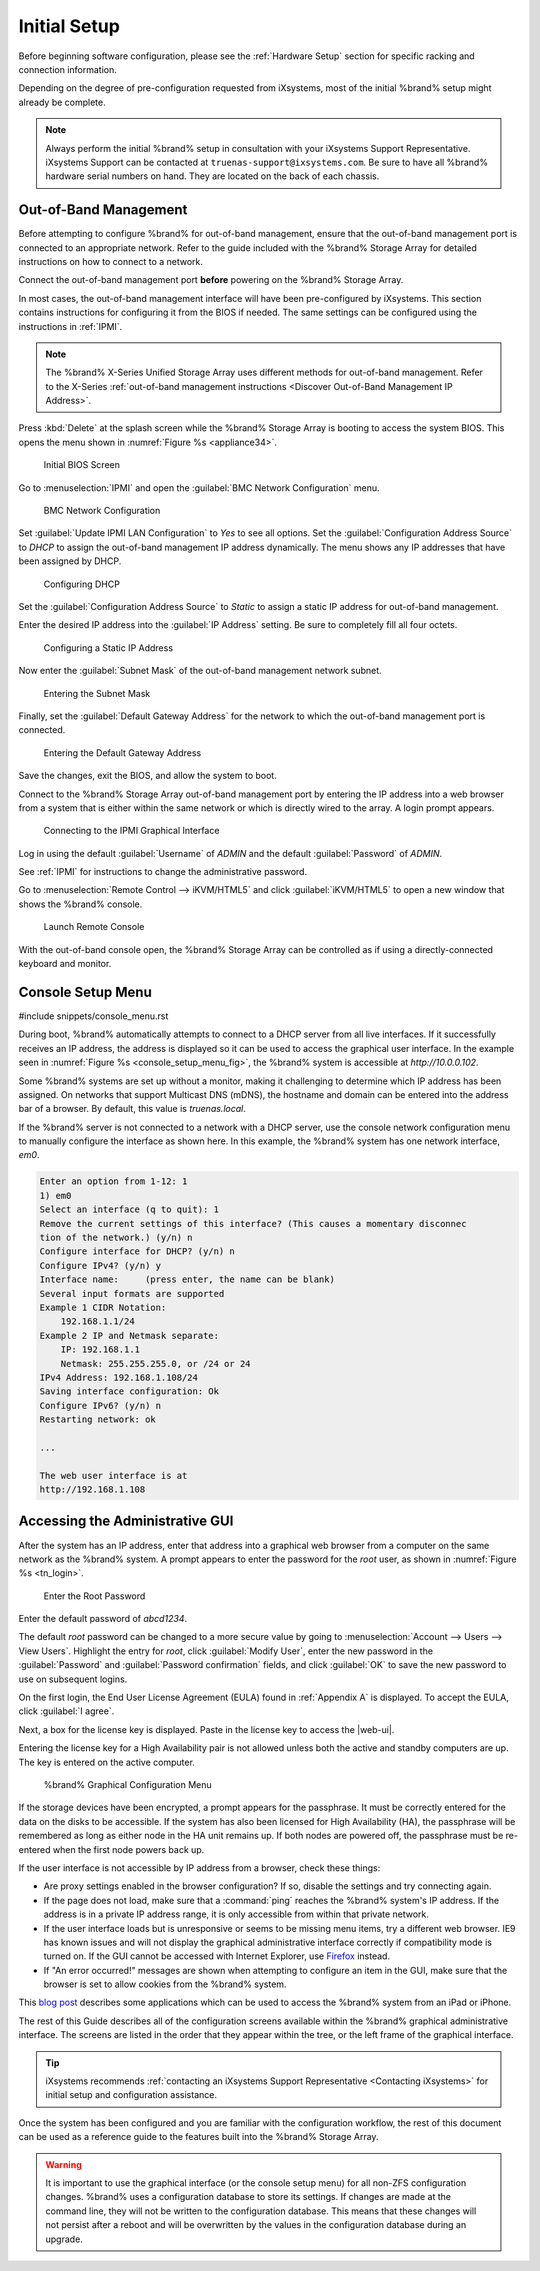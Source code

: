 Initial Setup
=============

Before beginning software configuration, please see the
:ref:`Hardware Setup` section for specific racking and connection
information.

Depending on the degree of pre-configuration requested from iXsystems,
most of the initial %brand% setup might already be complete.

.. note:: Always perform the initial %brand% setup in consultation
   with your iXsystems Support Representative. iXsystems Support can
   be contacted at :literal:`truenas-support@ixsystems.com`. Be sure
   to have all %brand% hardware serial numbers on hand. They are
   located on the back of each chassis.


.. index:: Out-of-Band Management

.. _Out-of-Band Management:

Out-of-Band Management
----------------------

Before attempting to configure %brand% for out-of-band management,
ensure that the out-of-band management port is connected to an
appropriate network. Refer to the guide included with the %brand%
Storage Array for detailed instructions on how to connect to a
network.

Connect the out-of-band management port **before** powering on the
%brand% Storage Array.

In most cases, the out-of-band management interface will have been
pre-configured by iXsystems. This section contains instructions for
configuring it from the BIOS if needed. The same settings can be
configured using the instructions in :ref:`IPMI`.

.. note:: The %brand% X-Series Unified Storage Array uses different
   methods for out-of-band management. Refer to the X-Series
   :ref:`out-of-band management instructions <Discover Out-of-Band Management IP Address>`.


Press :kbd:`Delete` at the splash screen while the %brand% Storage Array
is booting to access the system BIOS. This opens the menu shown in
:numref:`Figure %s <appliance34>`.


.. _appliance34:

.. figure:: images/tn_BIOS1.png

   Initial BIOS Screen


Go to
:menuselection:`IPMI`
and open the :guilabel:`BMC Network Configuration` menu.


.. _appliance35:

.. figure:: images/tn_BIOS2.png

   BMC Network Configuration


Set :guilabel:`Update IPMI LAN Configuration` to *Yes* to see all
options. Set the :guilabel:`Configuration Address Source` to *DHCP* to
assign the out-of-band management IP address dynamically. The menu shows
any IP addresses that have been assigned by DHCP.


.. _appliance36:

.. figure:: images/tn_BIOS3.png

   Configuring DHCP


Set the :guilabel:`Configuration Address Source` to *Static* to assign a
static IP address for out-of-band management.

Enter the desired IP address into the :guilabel:`IP Address` setting. Be
sure to completely fill all four octets.


.. _appliance37:

.. figure:: images/tn_BIOS4.png

   Configuring a Static IP Address


Now enter the :guilabel:`Subnet Mask` of the out-of-band management
network subnet.


.. _appliance38:

.. figure:: images/tn_BIOS5.png

   Entering the Subnet Mask


Finally, set the :guilabel:`Default Gateway Address` for the network
to which the out-of-band management port is connected.


.. _appliance39:

.. figure:: images/tn_BIOS6.png

   Entering the Default Gateway Address


Save the changes, exit the BIOS, and allow the system to boot.

Connect to the %brand% Storage Array out-of-band management port by
entering the IP address into a web browser from a system that is either
within the same network or which is directly wired to the array. A login
prompt appears.


.. _appliance40:

.. figure:: images/tn_IPMIlogin.png

   Connecting to the IPMI Graphical Interface


Log in using the default :guilabel:`Username` of *ADMIN* and the
default :guilabel:`Password` of *ADMIN*.

See :ref:`IPMI` for instructions to change the administrative password.

Go to
:menuselection:`Remote Control --> iKVM/HTML5`
and click :guilabel:`iKVM/HTML5` to open a new window that shows the
%brand% console.

.. _tn_IPMIconnect:

.. figure:: images/tn_IPMI_console_show.png

   Launch Remote Console


With the out-of-band console open, the %brand% Storage Array can be
controlled as if using a directly-connected keyboard and monitor.


.. index:: Console Setup Menu
.. _Console Setup Menu:

Console Setup Menu
------------------

#include snippets/console_menu.rst


During boot, %brand% automatically attempts to connect to a DHCP
server from all live interfaces. If it successfully receives an IP
address, the address is displayed so it can be used to access the
graphical user interface. In the example seen in
:numref:`Figure %s <console_setup_menu_fig>`,
the %brand% system is accessible at *http://10.0.0.102*.

Some %brand% systems are set up without a monitor, making it
challenging to determine which IP address has been assigned. On
networks that support Multicast DNS (mDNS), the hostname and domain
can be entered into the address bar of a browser. By default, this
value is *truenas.local*.

If the %brand% server is not connected to a network with a DHCP
server, use the console network configuration menu to manually
configure the interface as shown here. In this example, the %brand%
system has one network interface, *em0*.


.. code-block:: none

   Enter an option from 1-12: 1
   1) em0
   Select an interface (q to quit): 1
   Remove the current settings of this interface? (This causes a momentary disconnec
   tion of the network.) (y/n) n
   Configure interface for DHCP? (y/n) n
   Configure IPv4? (y/n) y
   Interface name:     (press enter, the name can be blank)
   Several input formats are supported
   Example 1 CIDR Notation:
       192.168.1.1/24
   Example 2 IP and Netmask separate:
       IP: 192.168.1.1
       Netmask: 255.255.255.0, or /24 or 24
   IPv4 Address: 192.168.1.108/24
   Saving interface configuration: Ok
   Configure IPv6? (y/n) n
   Restarting network: ok

   ...

   The web user interface is at
   http://192.168.1.108


.. index:: GUI Access
.. _Accessing the Administrative GUI:

Accessing the Administrative GUI
--------------------------------

After the system has an IP address, enter that address into a
graphical web browser from a computer on the same network as the
%brand% system. A prompt appears to enter the password for the *root*
user, as shown in
:numref:`Figure %s <tn_login>`.


.. _tn_login:

.. figure:: images/tn_login.png

   Enter the Root Password


Enter the default password of *abcd1234*.

The default *root* password can be changed to a more secure value by
going to
:menuselection:`Account --> Users --> View Users`.
Highlight the entry for *root*, click :guilabel:`Modify User`, enter the
new password in the :guilabel:`Password` and
:guilabel:`Password confirmation` fields, and click :guilabel:`OK` to
save the new password to use on subsequent logins.

On the first login, the End User License Agreement (EULA) found in
:ref:`Appendix A` is displayed. To accept the EULA, click
:guilabel:`I agree`.

Next, a box for the license key is displayed. Paste in the license key
to access the |web-ui|.

Entering the license key for a High Availability pair is not allowed
unless both the active and standby computers are up. The key is entered
on the active computer.

.. _tn_initial:

.. figure:: images/tn_webinterface.png

   %brand% Graphical Configuration Menu


If the storage devices have been encrypted, a prompt appears for the
passphrase. It must be correctly entered for the data on the disks to be
accessible. If the system has also been licensed for High Availability
(HA), the passphrase will be remembered as long as either node in the HA
unit remains up. If both nodes are powered off, the passphrase must be
re-entered when the first node powers back up.

If the user interface is not accessible by IP address from a browser,
check these things:

* Are proxy settings enabled in the browser configuration? If so,
  disable the settings and try connecting again.

* If the page does not load, make sure that a :command:`ping` reaches
  the %brand% system's IP address. If the address is in a private
  IP address range, it is only accessible from within that private
  network.

* If the user interface loads but is unresponsive or seems to be
  missing menu items, try a different web browser. IE9 has known
  issues and will not display the graphical administrative interface
  correctly if compatibility mode is turned on. If the GUI cannot
  be accessed with Internet Explorer, use
  `Firefox <https://www.mozilla.org/en-US/firefox/all/>`__
  instead.

* If "An error occurred!" messages are shown when attempting to
  configure an item in the GUI, make sure that the browser is set
  to allow cookies from the %brand% system.

This
`blog post <http://fortysomethinggeek.blogspot.com/2012/10/ipad-iphone-connect-with-freenas-or-any.html>`__
describes some applications which can be used to access the %brand%
system from an iPad or iPhone.

The rest of this Guide describes all of the configuration screens
available within the %brand% graphical administrative interface.
The screens are listed in the order that they appear within the
tree, or the left frame of the graphical interface.

.. tip:: iXsystems recommends
   :ref:`contacting an iXsystems Support Representative <Contacting iXsystems>`
   for initial setup and configuration assistance.


Once the system has been configured and you are familiar with the
configuration workflow, the rest of this document can be used as a
reference guide to the features built into the %brand% Storage
Array.

.. warning:: It is important to use the graphical interface (or the
   console setup menu) for all non-ZFS configuration changes.
   %brand% uses a configuration database to store its settings. If
   changes are made at the command line, they will not be written
   to the configuration database. This means that these changes
   will not persist after a reboot and will be overwritten by the
   values in the configuration database during an upgrade.
